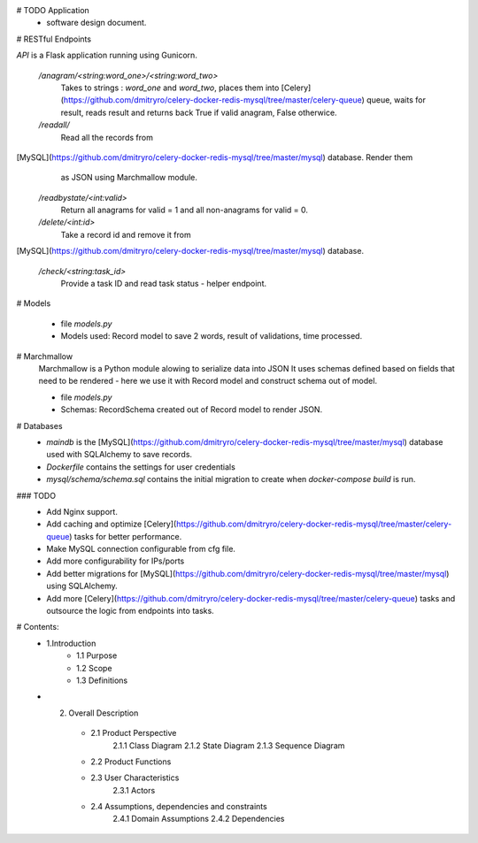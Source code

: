 # TODO Application
 - software design document.


# RESTful Endpoints

`API` is a Flask application running using Gunicorn. 

   `/anagram/<string:word_one>/<string:word_two>` 
       Takes to strings : `word_one` and `word_two`, places them
       into [Celery](https://github.com/dmitryro/celery-docker-redis-mysql/tree/master/celery-queue) queue, waits for result, reads result and
       returns back True if valid anagram, False otherwice.

   `/readall/`
       Read all the records from
[MySQL](https://github.com/dmitryro/celery-docker-redis-mysql/tree/master/mysql) database. Render them
       as JSON using Marchmallow module.

   `/readbystate/<int:valid>`   
       Return all anagrams for valid = 1 and all non-anagrams
       for valid = 0. 

   `/delete/<int:id>`
       Take a record id and remove it from
[MySQL](https://github.com/dmitryro/celery-docker-redis-mysql/tree/master/mysql) database.

   `/check/<string:task_id>`
       Provide a task ID and read task status - helper endpoint.

# Models

   - file `models.py`
   - Models used: Record model to save 2 words, result of validations,
     time processed.
   
# Marchmallow 
   Marchmallow is a Python module alowing to serialize data into JSON
   It uses schemas defined based on fields that need to be rendered - 
   here we use it with Record model and construct schema out of model.

   - file `models.py`
   - Schemas: RecordSchema created out of Record model to render JSON.

# Databases
   - `maindb` is the
     [MySQL](https://github.com/dmitryro/celery-docker-redis-mysql/tree/master/mysql) database used with SQLAlchemy to save records.
   - `Dockerfile` contains the settings for user credentials
   - `mysql/schema/schema.sql` contains the initial migration to create
     when `docker-compose build` is run.

### TODO
 - Add Nginx support.
 - Add caching and optimize
   [Celery](https://github.com/dmitryro/celery-docker-redis-mysql/tree/master/celery-queue) tasks for better performance.
 - Make MySQL connection configurable from cfg file.
 - Add more configurability for IPs/ports 
 - Add better migrations for
   [MySQL](https://github.com/dmitryro/celery-docker-redis-mysql/tree/master/mysql) using SQLAlchemy.
 - Add more
   [Celery](https://github.com/dmitryro/celery-docker-redis-mysql/tree/master/celery-queue) tasks and outsource the logic from endpoints into tasks.




# Contents:
  - 1.Introduction
      - 1.1 Purpose
      - 1.2 Scope
      - 1.3 Definitions
      
  - 2. Overall Description
      - 2.1 Product Perspective
             2.1.1 Class Diagram
             2.1.2 State Diagram
             2.1.3 Sequence Diagram
         
      - 2.2 Product Functions
         
      - 2.3 User Characteristics
             2.3.1 Actors
         
      - 2.4 Assumptions, dependencies and constraints
             2.4.1 Domain Assumptions
             2.4.2 Dependencies
    
